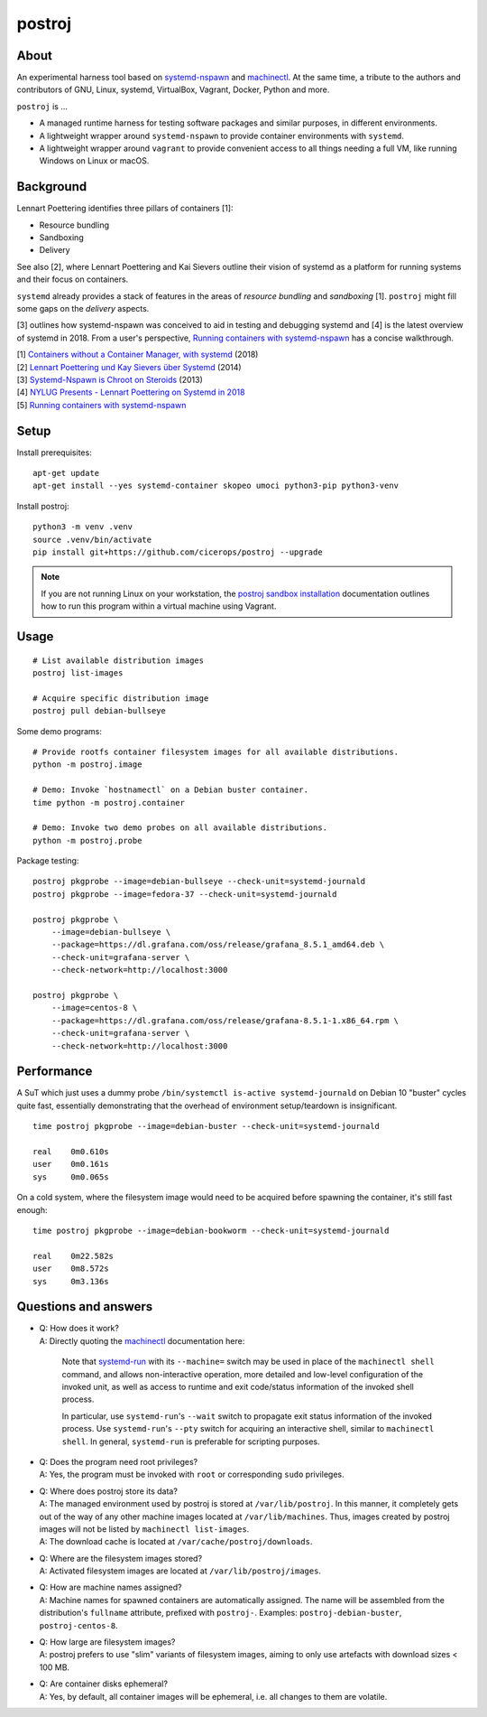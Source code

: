 #######
postroj
#######



*****
About
*****

An experimental harness tool based on `systemd-nspawn`_ and `machinectl`_.
At the same time, a tribute to the authors and contributors of GNU, Linux,
systemd, VirtualBox, Vagrant, Docker, Python and more.

``postroj`` is ...

- A managed runtime harness for testing software packages and similar purposes,
  in different environments.

- A lightweight wrapper around ``systemd-nspawn`` to provide container
  environments with ``systemd``.

- A lightweight wrapper around ``vagrant`` to provide convenient access to all
  things needing a full VM, like running Windows on Linux or macOS.


**********
Background
**********

Lennart Poettering identifies three pillars of containers [1]:

- Resource bundling
- Sandboxing
- Delivery

See also [2], where Lennart Poettering and Kai Sievers outline their vision
of systemd as a platform for running systems and their focus on containers.

``systemd`` already provides a stack of features in the areas of *resource
bundling* and *sandboxing* [1]. ``postroj`` might fill some gaps on the
*delivery* aspects.

[3] outlines how systemd-nspawn was conceived to aid in testing and debugging
systemd and [4] is the latest overview of systemd in 2018. From a user's
perspective, `Running containers with systemd-nspawn`_ has a concise walkthrough.

| [1] `Containers without a Container Manager, with systemd`_ (2018)
| [2] `Lennart Poettering und Kay Sievers über Systemd`_ (2014)
| [3] `Systemd-Nspawn is Chroot on Steroids`_ (2013)
| [4] `NYLUG Presents - Lennart Poettering on Systemd in 2018`_
| [5] `Running containers with systemd-nspawn`_


*****
Setup
*****

Install prerequisites::

    apt-get update
    apt-get install --yes systemd-container skopeo umoci python3-pip python3-venv


Install postroj::

    python3 -m venv .venv
    source .venv/bin/activate
    pip install git+https://github.com/cicerops/postroj --upgrade

.. note::

    If you are not running Linux on your workstation, the `postroj sandbox
    installation`_ documentation outlines how to run this program within
    a virtual machine using Vagrant.


*****
Usage
*****

::

    # List available distribution images
    postroj list-images

    # Acquire specific distribution image
    postroj pull debian-bullseye

Some demo programs::

    # Provide rootfs container filesystem images for all available distributions.
    python -m postroj.image

    # Demo: Invoke `hostnamectl` on a Debian buster container.
    time python -m postroj.container

    # Demo: Invoke two demo probes on all available distributions.
    python -m postroj.probe

Package testing::

    postroj pkgprobe --image=debian-bullseye --check-unit=systemd-journald
    postroj pkgprobe --image=fedora-37 --check-unit=systemd-journald

    postroj pkgprobe \
        --image=debian-bullseye \
        --package=https://dl.grafana.com/oss/release/grafana_8.5.1_amd64.deb \
        --check-unit=grafana-server \
        --check-network=http://localhost:3000

    postroj pkgprobe \
        --image=centos-8 \
        --package=https://dl.grafana.com/oss/release/grafana-8.5.1-1.x86_64.rpm \
        --check-unit=grafana-server \
        --check-network=http://localhost:3000


***********
Performance
***********

A SuT which just uses a dummy probe ``/bin/systemctl is-active systemd-journald``
on Debian 10 "buster" cycles quite fast, essentially demonstrating that the
overhead of environment setup/teardown is insignificant.

::

    time postroj pkgprobe --image=debian-buster --check-unit=systemd-journald

    real    0m0.610s
    user    0m0.161s
    sys     0m0.065s

On a cold system, where the filesystem image would need to be acquired before
spawning the container, it's still fast enough::

    time postroj pkgprobe --image=debian-bookworm --check-unit=systemd-journald

    real    0m22.582s
    user    0m8.572s
    sys     0m3.136s


*********************
Questions and answers
*********************

- | Q: How does it work?
  | A: Directly quoting the `machinectl`_ documentation here:

    Note that `systemd-run`_ with its ``--machine=`` switch may be used in place of the
    ``machinectl shell`` command, and allows non-interactive operation, more detailed and
    low-level configuration of the invoked unit, as well as access to runtime and exit
    code/status information of the invoked shell process.

    In particular, use ``systemd-run``'s ``--wait`` switch to propagate exit status information
    of the invoked process. Use ``systemd-run``'s ``--pty`` switch for acquiring an interactive
    shell, similar to ``machinectl shell``. In general, ``systemd-run`` is preferable for
    scripting purposes.

- | Q: Does the program need root privileges?
  | A: Yes, the program must be invoked with ``root`` or corresponding ``sudo`` privileges.

- | Q: Where does postroj store its data?
  | A: The managed environment used by postroj is stored at ``/var/lib/postroj``.
       In this manner, it completely gets out of the way of any other machine images
       located at ``/var/lib/machines``. Thus, images created by postroj images will
       not be listed by ``machinectl list-images``.
  | A: The download cache is located at ``/var/cache/postroj/downloads``.

- | Q: Where are the filesystem images stored?
  | A: Activated filesystem images are located at ``/var/lib/postroj/images``.

- | Q: How are machine names assigned?
  | A: Machine names for spawned containers are automatically assigned.
       The name will be assembled from the distribution's ``fullname`` attribute,
       prefixed with ``postroj-``.
       Examples: ``postroj-debian-buster``, ``postroj-centos-8``.

- | Q: How large are filesystem images?
  | A: postroj prefers to use "slim" variants of filesystem images, aiming to
       only use artefacts with download sizes < 100 MB.

- | Q: Are container disks ephemeral?
  | A: Yes, by default, all container images will be ephemeral, i.e. all changes to
       them are volatile.


.. _machinectl: https://www.freedesktop.org/software/systemd/man/machinectl.html
.. _systemd-nspawn: https://www.freedesktop.org/software/systemd/man/systemd-nspawn.html
.. _systemd-run: https://www.freedesktop.org/software/systemd/man/systemd-run.html

.. _postroj sandbox installation: https://github.com/cicerops/postroj/blob/main/doc/sandbox.rst
.. _Running containers with systemd-nspawn: https://janma.tk/2019-10-13/systemd-nspawn/

.. _Containers without a Container Manager, with systemd: https://invidious.fdn.fr/watch?v=sqhojVPr7xM
.. _Systemd-Nspawn is Chroot on Steroids: https://invidious.fdn.fr/watch?v=s7LlUs5D9p4
.. _Lennart Poettering und Kay Sievers über Systemd: https://invidious.fdn.fr/watch?v=6Q_iTG6_EF4
.. _NYLUG Presents - Lennart Poettering on Systemd in 2018: https://invidious.fdn.fr/watch?v=_obJr3a_2G8
